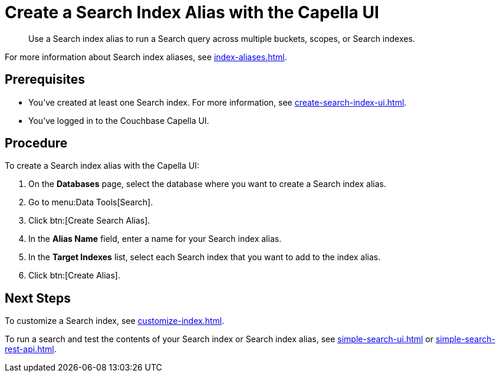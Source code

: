 = Create a Search Index Alias with the Capella UI
:page-topic-type: guide
:description: Use a Search index alias to run a Search query across multiple buckets, scopes, or Search indexes. 

[abstract]
{description}

For more information about Search index aliases, see xref:index-aliases.adoc[].

== Prerequisites

* You've created at least one Search index.
For more information, see xref:create-search-index-ui.adoc[].

* You've logged in to the Couchbase Capella UI. 

== Procedure

To create a Search index alias with the Capella UI: 

. On the *Databases* page, select the database where you want to create a Search index alias.
. Go to menu:Data Tools[Search].
. Click btn:[Create Search Alias].
. In the *Alias Name* field, enter a name for your Search index alias. 
. In the *Target Indexes* list, select each Search index that you want to add to the index alias. 
. Click btn:[Create Alias].

== Next Steps

To customize a Search index, see xref:customize-index.adoc[].

To run a search and test the contents of your Search index or Search index alias, see xref:simple-search-ui.adoc[] or xref:simple-search-rest-api.adoc[].